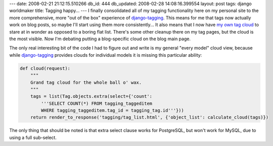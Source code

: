 ---
date: 2008-02-21 21:12:15.510266
db_id: 444
db_updated: 2008-02-28 14:08:16.399554
layout: post
tags: django worldmaker
title: Tagging happy...
---
I finally consolidated all of my tagging functionality here on my personal site to the more comprehensive, more "out of the box" experience of django-tagging_.  This means for me that tags now actually work on blog posts, so maybe I'll start using them more consistently...  It also means that I now have `my own tag cloud`_ to stare at in wonder as opposed to a boring flat list.  There's some other cleanup there on my tag pages, but the cloud is the most visible.  Now I'm debating putting a blog-specific cloud on the blog main page.

The only real interesting bit of the code I had to figure out and write is my general "every model" cloud view, because while django-tagging_ provides clouds for individual models it is missing this particular ability:

.. sourcecode:: python

  def cloud(request):
      """
      Grand tag cloud for the whole ball o' wax.
      """
      tags = list(Tag.objects.extra(select={'count': 
          '''SELECT COUNT(*) FROM tagging_taggeditem
          WHERE tagging_taggeditem.tag_id = tagging_tag.id'''}))
      return render_to_response('tagging/tag_list.html', {'object_list': calculate_cloud(tags)})

The only thing that should be noted is that extra select clause works for PostgreSQL, but won't work for MySQL, due to using a full sub-select.

.. _django-tagging: http://code.google.com/p/django-tagging/
.. _my own tag cloud: http://tags.worldmaker.net/